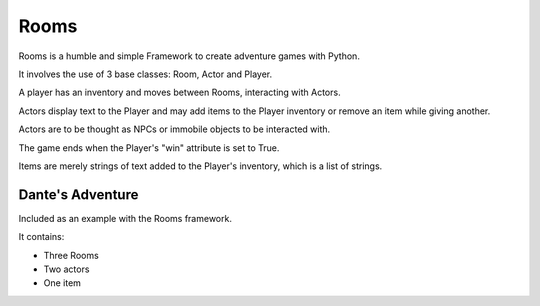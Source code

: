 ===========
Rooms
===========

Rooms is a humble and simple Framework to create adventure games with Python.

It involves the use of 3 base classes: Room, Actor and Player.

A player has an inventory and moves between Rooms, interacting with Actors.

Actors display text to the Player and may add items to the Player inventory or remove an item while giving another.

Actors are to be thought as NPCs or immobile objects to be interacted with.

The game ends when the Player's "win" attribute is set to True.

Items are merely strings of text added to the Player's inventory, which is a list of strings.

Dante's Adventure
=========

Included as an example with the Rooms framework.

It contains:

* Three Rooms

* Two actors

* One item